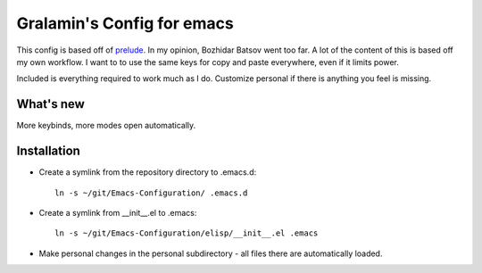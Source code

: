 ===========================
Gralamin's Config for emacs
===========================

This config is based off of `prelude
<https://github.com/bbatsov/prelude>`_. In my opinion, Bozhidar Batsov
went too far.  A lot of the content of this is based off my own
workflow. I want to  to use the same keys for copy and paste
everywhere, even if it limits power.

Included is everything required to work much as I do. Customize
personal if there is anything you feel is missing.

What's new
==========
More keybinds, more modes open automatically.

Installation
============
* Create a symlink from the repository directory to .emacs.d::

    ln -s ~/git/Emacs-Configuration/ .emacs.d

* Create a symlink from __init__.el to .emacs::

    ln -s ~/git/Emacs-Configuration/elisp/__init__.el .emacs

* Make personal changes in the personal subdirectory - all files there
  are automatically loaded.
